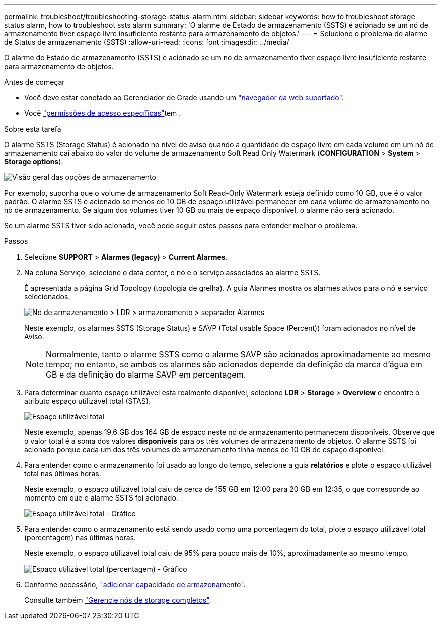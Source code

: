 ---
permalink: troubleshoot/troubleshooting-storage-status-alarm.html 
sidebar: sidebar 
keywords: how to troubleshoot storage status alarm, how to troubleshoot ssts alarm 
summary: 'O alarme de Estado de armazenamento (SSTS) é acionado se um nó de armazenamento tiver espaço livre insuficiente restante para armazenamento de objetos.' 
---
= Solucione o problema do alarme de Status de armazenamento (SSTS)
:allow-uri-read: 
:icons: font
:imagesdir: ../media/


[role="lead"]
O alarme de Estado de armazenamento (SSTS) é acionado se um nó de armazenamento tiver espaço livre insuficiente restante para armazenamento de objetos.

.Antes de começar
* Você deve estar conetado ao Gerenciador de Grade usando um link:../admin/web-browser-requirements.html["navegador da web suportado"].
* Você link:../admin/admin-group-permissions.html["permissões de acesso específicas"]tem .


.Sobre esta tarefa
O alarme SSTS (Storage Status) é acionado no nível de aviso quando a quantidade de espaço livre em cada volume em um nó de armazenamento cai abaixo do valor do volume de armazenamento Soft Read Only Watermark (*CONFIGURATION* > *System* > *Storage options*).

image::../media/storage_watermarks.png[Visão geral das opções de armazenamento]

Por exemplo, suponha que o volume de armazenamento Soft Read-Only Watermark esteja definido como 10 GB, que é o valor padrão. O alarme SSTS é acionado se menos de 10 GB de espaço utilizável permanecer em cada volume de armazenamento no nó de armazenamento. Se algum dos volumes tiver 10 GB ou mais de espaço disponível, o alarme não será acionado.

Se um alarme SSTS tiver sido acionado, você pode seguir estes passos para entender melhor o problema.

.Passos
. Selecione *SUPPORT* > *Alarmes (legacy)* > *Current Alarmes*.
. Na coluna Serviço, selecione o data center, o nó e o serviço associados ao alarme SSTS.
+
É apresentada a página Grid Topology (topologia de grelha). A guia Alarmes mostra os alarmes ativos para o nó e serviço selecionados.

+
image::../media/ssts_alarm.png[Nó de armazenamento > LDR > armazenamento > separador Alarmes]

+
Neste exemplo, os alarmes SSTS (Storage Status) e SAVP (Total usable Space (Percent)) foram acionados no nível de Aviso.

+

NOTE: Normalmente, tanto o alarme SSTS como o alarme SAVP são acionados aproximadamente ao mesmo tempo; no entanto, se ambos os alarmes são acionados depende da definição da marca d'água em GB e da definição do alarme SAVP em percentagem.

. Para determinar quanto espaço utilizável está realmente disponível, selecione *LDR* > *Storage* > *Overview* e encontre o atributo espaço utilizável total (STAS).
+
image::../media/storage_node_total_usable_space.png[Espaço utilizável total]

+
Neste exemplo, apenas 19,6 GB dos 164 GB de espaço neste nó de armazenamento permanecem disponíveis. Observe que o valor total é a soma dos valores *disponíveis* para os três volumes de armazenamento de objetos. O alarme SSTS foi acionado porque cada um dos três volumes de armazenamento tinha menos de 10 GB de espaço disponível.

. Para entender como o armazenamento foi usado ao longo do tempo, selecione a guia *relatórios* e plote o espaço utilizável total nas últimas horas.
+
Neste exemplo, o espaço utilizável total caiu de cerca de 155 GB em 12:00 para 20 GB em 12:35, o que corresponde ao momento em que o alarme SSTS foi acionado.

+
image::../media/total_usable_space_chart.png[Espaço utilizável total - Gráfico]

. Para entender como o armazenamento está sendo usado como uma porcentagem do total, plote o espaço utilizável total (porcentagem) nas últimas horas.
+
Neste exemplo, o espaço utilizável total caiu de 95% para pouco mais de 10%, aproximadamente ao mesmo tempo.

+
image::../media/total_usable_storage_percent_chart.png[Espaço utilizável total (percentagem) - Gráfico]

. Conforme necessário, link:../expand/guidelines-for-adding-object-capacity.html["adicionar capacidade de armazenamento"].
+
Consulte também link:../admin/managing-full-storage-nodes.html["Gerencie nós de storage completos"].


